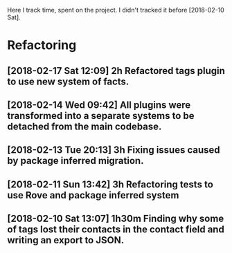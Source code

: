Here I track time, spent on the project.
I didn't tracked it before [2018-02-10 Sat].

* Refactoring

** [2018-02-17 Sat 12:09] 2h Refactored tags plugin to use new system of facts.
** [2018-02-14 Wed 09:42] All plugins were transformed into a separate systems to be detached from the main codebase.
** [2018-02-13 Tue 20:13] 3h Fixing issues caused by package inferred migration.
** [2018-02-11 Sun 13:42] 3h Refactoring tests to use Rove and package inferred system
** [2018-02-10 Sat 13:07] 1h30m Finding why some of tags lost their contacts in the contact field and writing an export to JSON.
